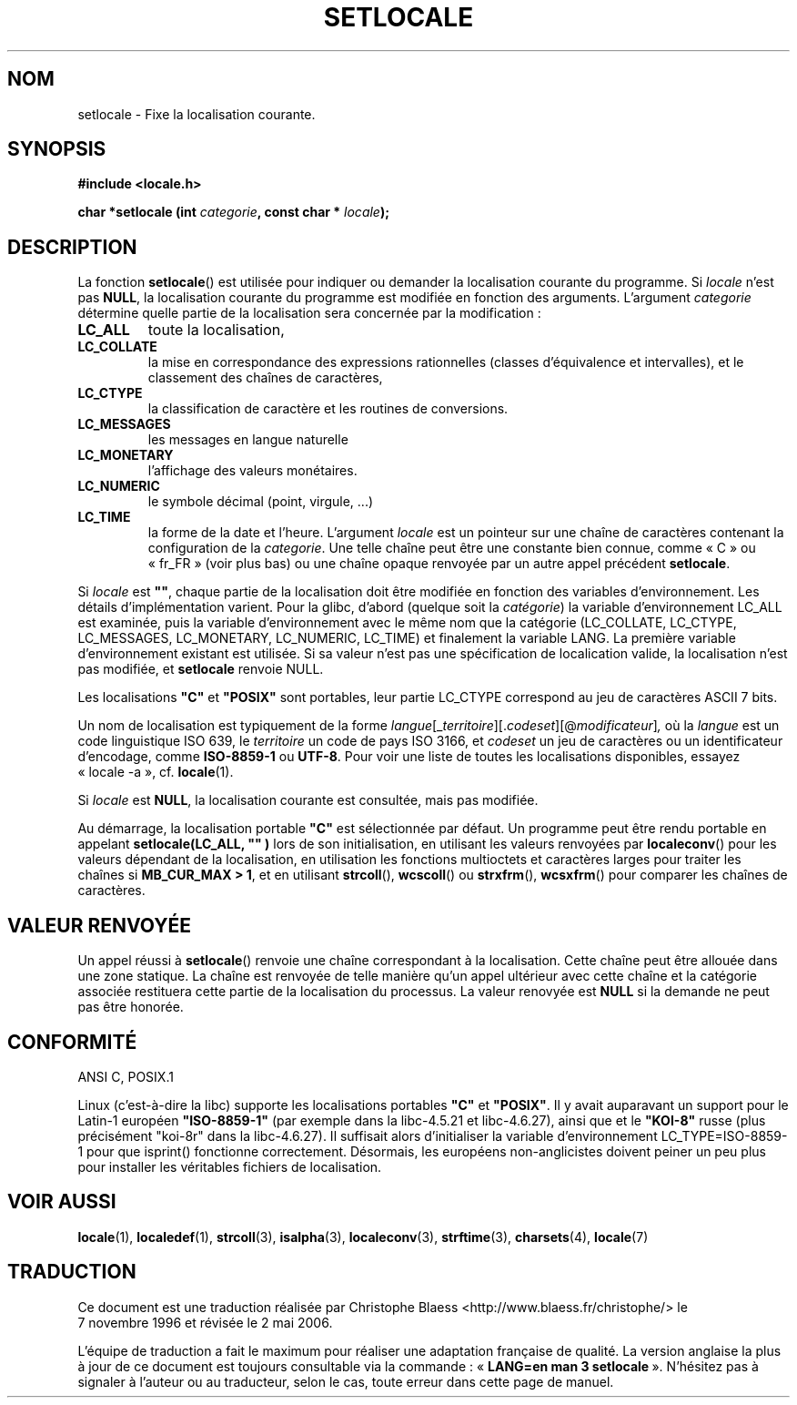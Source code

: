 .\" (c) 1993 by Thomas Koenig (ig25@rz.uni-karlsruhe.de)
.\"
.\" Permission is granted to make and distribute verbatim copies of this
.\" manual provided the copyright notice and this permission notice are
.\" preserved on all copies.
.\"
.\" Permission is granted to copy and distribute modified versions of this
.\" manual under the conditions for verbatim copying, provided that the
.\" entire resulting derived work is distributed under the terms of a
.\" permission notice identical to this one
.\"
.\" Since the Linux kernel and libraries are constantly changing, this
.\" manual page may be incorrect or out-of-date.  The author(s) assume no
.\" responsibility for errors or omissions, or for damages resulting from
.\" the use of the information contained herein.  The author(s) may not
.\" have taken the same level of care in the production of this manual,
.\" which is licensed free of charge, as they might when working
.\" professionally.
.\"
.\" Formatted or processed versions of this manual, if unaccompanied by
.\" the source, must acknowledge the copyright and authors of this work.
.\" License.
.\" Modified Sat Jul 24 18:20:12 1993 by Rik Faith (faith@cs.unc.edu)
.\" Modified Tue Jul 15 16:49:10 1997 by Andries Brouwer (aeb@cwi.nl)
.\" Modified Sun Jul  4 14:52:16 1999 by Bruno Haible (haible@clisp.cons.org)
.\" Modified Tue Aug 24 17:11:01 1999 by Andries Brouwer (aeb@cwi.nl)
.\" Modified Tue Feb  6 03:31:55 2001 by Andries Brouwer (aeb@cwi.nl)
.\"
.\" Traduction 07/11/1996 par Christophe Blaess (ccb@club-internet.fr)
.\" Màj 21/07/1997
.\" Màj 14/12/1998 LDP-1.21
.\" Màj 06/06/2001 LDP-1.36
.\" Màj 21/07/2003 LDP-1.56
.\" Màj 01/05/2006 LDP-1.67.1
.\"
.TH SETLOCALE 3 "4 juillet 1999" LDP "Manuel du programmeur Linux"
.SH NOM
setlocale \- Fixe la localisation courante.
.SH SYNOPSIS
.nf
.B #include <locale.h>
.sp
.BI "char *setlocale (int " categorie ", const char * " locale );
.fi
.SH DESCRIPTION
La fonction
.BR setlocale ()
est utilisée pour indiquer ou demander la localisation courante du programme.
Si
.I locale
n'est pas
.BR NULL ,
la localisation courante du programme est modifiée en fonction des arguments.
L'argument
.I categorie
détermine quelle partie de la localisation sera concernée par la modification\ :
.TP
.B LC_ALL
toute la localisation,
.TP
.B LC_COLLATE
la mise en correspondance des expressions rationnelles (classes d'équivalence
et intervalles), et le classement des chaînes de caractères,
.TP
.B LC_CTYPE
la classification de caractère et les routines de conversions.
.TP
.B LC_MESSAGES
les messages en langue naturelle
.TP
.B LC_MONETARY
l'affichage des valeurs monétaires.
.TP
.B LC_NUMERIC
le symbole décimal (point, virgule, ...)
.TP
.B LC_TIME
la forme de la date et l'heure.
L'argument
.I locale
est un pointeur sur une chaîne de caractères contenant la configuration de la
.IR categorie .
Une telle chaîne peut être une constante bien connue, comme «\ C\ » ou «\ fr_FR\ »
(voir plus bas) ou une chaîne opaque renvoyée par un autre appel précédent
.BR setlocale .
.PP
Si
.I locale
est
.BR """""" ,
chaque partie de la localisation doit être modifiée en fonction des variables
d'environnement. Les détails d'implémentation varient.
Pour la glibc, d'abord
.\" [This is false on my system - must check which library versions do this]
.\" if
.\" .I category
.\" is LC_MESSAGES, the environment variable LANGUAGE is inspected,
.\" then
(quelque soit la
.IR catégorie )
la variable d'environnement LC_ALL est examinée, puis la variable
d'environnement avec le même nom que la catégorie (LC_COLLATE, LC_CTYPE,
LC_MESSAGES, LC_MONETARY, LC_NUMERIC, LC_TIME) et finalement la variable
LANG.
La première variable d'environnement existant est utilisée. Si sa valeur
n'est pas une spécification de localication valide, la localisation n'est
pas modifiée, et
.B setlocale
renvoie NULL.
.\" The environment variable LANGUAGE may contain several, colon-separated,
.\" locale names.
.PP
Les localisations
.B """C"""
et
.B """POSIX"""
sont portables, leur partie LC_CTYPE correspond au jeu de caractères ASCII
7 bits.
.PP
Un nom de localisation est typiquement de la forme
.IR langue "[_" territoire "][." codeset "][@" modificateur "]",
où la
.I langue
est un code linguistique ISO 639, le
.I territoire
un code de pays ISO 3166, et
.I codeset
un jeu de caractères ou un identificateur d'encodage, comme
.B "ISO-8859-1"
ou
.BR "UTF-8" .
Pour voir une liste de toutes les localisations disponibles, essayez
«\ locale -a\ », cf.
.BR locale (1).
.PP
Si
.I locale
est
.BR NULL ,
la localisation courante est consultée, mais pas modifiée.
.PP
Au démarrage, la localisation portable
.B """C"""
est sélectionnée par défaut.
Un programme peut être rendu portable en appelant
.B setlocale(LC_ALL, """""")
lors de son initialisation, en utilisant les valeurs renvoyées par
.BR localeconv ()
pour les valeurs dépendant de la localisation, en utilisation les fonctions
multioctets et caractères larges pour traiter les chaînes si
.BR "MB_CUR_MAX > 1" ,
et en utilisant
.BR strcoll "(), " wcscoll "()
ou
.BR strxfrm "(), " wcsxfrm "()
pour comparer les chaînes de caractères.
.SH "VALEUR RENVOYÉE"
Un appel réussi à
.BR setlocale ()
renvoie une chaîne correspondant à la localisation.
Cette chaîne peut être allouée dans une zone statique.
La chaîne est renvoyée de telle manière qu'un appel ultérieur avec
cette chaîne et la catégorie associée restituera cette partie de
la localisation du processus. La valeur renovyée est
.B NULL
si la demande ne peut pas être honorée.
.SH "CONFORMITÉ"
ANSI C, POSIX.1
.PP
Linux (c'est-à-dire la libc) supporte les localisations portables
.BR """C""" " et " """POSIX""" .
Il y avait auparavant un support pour le Latin-1 européen
.BR """ISO-8859-1"""
(par exemple dans la libc-4.5.21 et libc-4.6.27), ainsi que
et le
.B """KOI-8"""
russe (plus précisément "koi-8r" dans la libc-4.6.27).
Il suffisait alors d'initialiser la variable d'environnement
LC_TYPE=ISO-8859-1 pour que isprint() fonctionne correctement.
Désormais, les européens non-anglicistes doivent peiner un peu
plus pour installer les véritables fichiers de localisation.
.SH "VOIR AUSSI"
.BR locale (1),
.BR localedef (1),
.BR strcoll (3),
.BR isalpha (3),
.BR localeconv (3),
.BR strftime (3),
.BR charsets (4),
.BR locale (7)
.SH TRADUCTION
.PP
Ce document est une traduction réalisée par Christophe Blaess
<http://www.blaess.fr/christophe/> le 7\ novembre\ 1996
et révisée le 2\ mai\ 2006.
.PP
L'équipe de traduction a fait le maximum pour réaliser une adaptation
française de qualité. La version anglaise la plus à jour de ce document est
toujours consultable via la commande\ : «\ \fBLANG=en\ man\ 3\ setlocale\fR\ ».
N'hésitez pas à signaler à l'auteur ou au traducteur, selon le cas, toute
erreur dans cette page de manuel.
